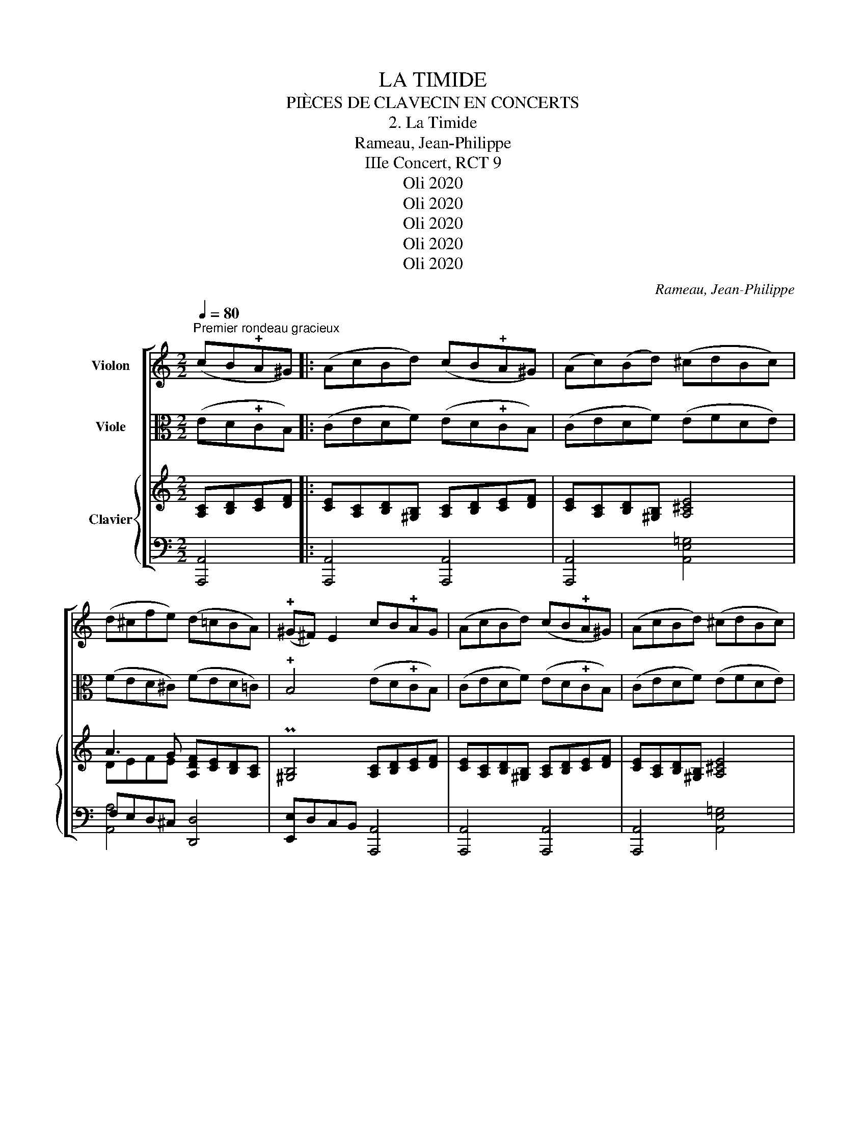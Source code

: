 X:1
T:LA TIMIDE
T:PIÈCES DE CLAVECIN EN CONCERTS
T:2. La Timide
T:  Rameau, Jean-Philippe 
T:IIIe Concert, RCT 9 
T:Oli 2020
T:Oli 2020
T:Oli 2020
T:Oli 2020
T:Oli 2020
C:Rameau, Jean-Philippe
Z:Oli 2020
%%score [ 1 2 { ( 3 5 ) | ( 4 6 ) } ]
L:1/8
Q:1/4=80
M:2/2
K:C
V:1 treble nm="Violon"
V:2 alto nm="Viole"
V:3 treble nm="Clavier"
V:5 treble 
V:4 bass 
V:6 bass 
V:1
"^Premier rondeau gracieux" (cB!plus!A^G) |: (AcBd) (cB!plus!A^G) | (Ac)(Bd) (^cdBc) | %3
 (d^cfe) (d=cBA) | (!plus!^G^F) E2 cB!plus!AG | (AcBd) (cB!plus!A^G) | (AcBd) (^cdBc) | %7
 (defB) !plus!B3 A |1 A4 (cB!plus!A^G)!fine! :|2 A4 z4 || z2 z c (ed)(cB) |{B} c4 z4 | %12
 z2 z c (ed)(cB) |{B} c4 z4 | z2 z c (ed)(cB) | f3 e{e} !plus!d3 c |{c} d2 !plus!B2 (ge)(cG) | %17
 (AB)(c>f){e} !plus!d3 c | c4 (cB!plus!A^G) | (AcBd) (cB!plus!A^G) | (Ac)(Bd) (^cdBc) | %21
 (d^cfe) (d=cBA) | (!plus!^G^F) E2 cB!plus!AG | (AcBd) (cB!plus!A^G) | (AcBd) (^cdBc) | %25
 (defB) !plus!B3 A | A2 z E ABc^F |{^F} G3 B{B} !plus!A3 G |{G} A2 !plus!^F2 B3 E | %29
{E} !plus!^D2 z (3(^F/G/A/) (A2 !plus!G/)FG/ | !plus!^F4 e2 (g/^f/)(e/^d/) |{^d} e2 z2 z4 | %32
 z4 e2 (g/^f/)(e/^d/) |{^d} e2 z2 z4 | z4 e2 (3(g/^f/e/) (^d/^c/) |{^c} ^d>Be>G !plus!^F3 E | %36
 E4 (cB!plus!A^G) | (AcBd) (cB!plus!A^G) | (Ac)(Bd) (^cdB=c) | (d^cfe) (d=cBA) | %40
 (!plus!^G^F) E2 cB!plus!AG | (AcBd) (cB!plus!A^G) | (AcBd) (^cdBc) | (defB) !plus!B3 A | A4 || %45
[K:A][Q:1/4=80]"^Deuxième rondeau gracieux" z4 |: z2 (e>a) (a2 !plus!g/f)g/ | %47
{g} (a6 g)(!plus!f/e/) |{e} f2{f} ga (e2 !plus!d)c | !plus!B2 E z z4 | z2 (e>a) (a2 !plus!g/f)g/ | %51
{g} (a6 g)(!plus!f/e/) |{e} f2{f} ga !plus!B3 A |1 A4 z4 :|2 A4 (3z (ea) (3!plus!aea || %55
 !plus!a4- (3(aea) (3(!plus!aea) | !plus!a8- | a2 z e !plus!e4- | e4- (e^d) e2- | %59
 e(^d/B/f/d/)a- a(g/e/)(b/c/)e- | e(3(^d/4c/4B/4)(2:3:2(f/d/)a- a(3(g/4f/4e/4)(2:3:2(b/B/)=d | %61
 c>^d{d}e>A{G} (!plus!F3 E/F/) | E4 z4 | z2 (e>a) (a2 !plus!g/f)g/ |{g} (a6 !plus!g)(f/e/) | %65
{e} f2{f} ga (e2 !plus!d)c | !plus!B2 E z z4 | z2 (e>a) (a2 !plus!g/f)g/ |{g} (a6 !plus!g)(f/e/) | %69
{e} f2{f} ga !plus!B3 A | A4 z4 | z c (!plus!c3/2B/4c/4) !plus!c4 | z4 z c (!plus!c3/2B/4c/4) | %73
 d4 z B (!plus!B3/2A/4B/4) | c4 z A (!plus!A3/2G/4A/4) | B4 z G (!plus!G3/2F/4G/4) | %76
 A2 (A3/2B/4c/4) (c3 !plus!B/A/) | G4 c4 | ^e4 g4 | c6 f>e | (c3 !plus!B/)A/ !plus!G3 F | F4 z4 | %82
 z2 (e>a) (a2 !plus!g/f)g/ |{g} (a6 !plus!g)(f/e/) |{e} f2{f} ga (e2 !plus!d)c | !plus!B2 E z z4 | %86
 z2 (e>a) (a2 !plus!g/f)g/ |{g} (a6 !plus!g)(f/e/) |{e} f2{f} ga !plus!B3 A | A4 |] %90
V:2
 (ED!plus!CB,) |: (CEDF) (ED!plus!CB,) | (CEDF) (EFDE) | (FED^C) (FED=C) | %4
 !plus!B,4 (ED!plus!CB,) | (CEDF) (ED!plus!CB,) | (CEDF) (EFDE) | (FEDF) E2 E,2 |1 %8
 A,4 (ED!plus!CB,) :|2 A,4 ([A,C][B,D])([CE][DF]) || [EG]G,CE, F,2 G,2 | %11
 (C,C)(E,C) (F,C) (!plus!D3/2C/4D/4) | (EG,)(CE,) F,2 G,2 | (C,C)(E,C) (F,C) (!plus!D3/2C/4D/4) | %14
 (EG,)(CE) (GF)(DE) | (C2 !plus!B,)C G,3 A, | (!plus!B,A,)(G,F,) (E,G,)(CE) | %17
 (ED)(CG,)[K:bass] G,2 G,,2 | C,4[K:alto] (ED!plus!CB,) | (CEDF) (ED!plus!CB,) | (CE)(DF) (EFDE) | %21
 (FED^C) (FED=C) | !plus!B,4 (ED!plus!CB,) | (CEDF) (ED!plus!CB,) | (CEDF) (EFDE) | %25
 (FEDF) !plus!E2 E,2 |[K:bass] A,E,A,B, C^G,A,^D, | E,B,ED [CE]2 [B,D]2 | [A,C]4 [G,B,]4 | %29
 [^F,A,]2 !plus!^D,2 E,2 E,,2 | B,,4 [G,B,]2 [A,C]2 | [G,B,]4 z4 | z4 [G,B,]2 [A,C]2 | [G,B,]4 z4 | %34
 z4 z2 z z/ G,/ | ^F,2 E,2 B,2 B,,2 | E,4[K:alto] (ED!plus!CB,) | (CEDF) (ED!plus!CB,) | %38
 (CEDF) (EFDE) | (FED^C) (FED=C) | !plus!B,4 (ED!plus!CB,) | (CEDF) (ED!plus!CB,) | (CEDF) (EFDE) | %43
 (FEDF) E2 E,2 | A,4 ||[K:A] z4 |: (A,B,)(CA,) B,2 (EE,) | (F,F)(!plus!ED) (CD)(EC) | %48
 (DC)(!plus!B,A,) !plus!G,3 A, | (E,D)(!plus!CB,) A,4 |[K:bass] (A,,B,,)(C,A,,) B,,2 (E,E,,) | %51
 (F,,F,)(!plus!E,D,) (C,D,)(E,C,) | (D,C,)(!plus!B,,A,,) E,2 E,,2 |1 A,,4 z4 :|2 %54
 A,,E,A,C !plus!A,4- || A,A,CE !plus!C4- | CCEA EA,Ac | !plus!A4 (3z (cB) (3(AG)F | %58
 (3z (BA) (3(GF)E (A2 !plus!G>)A |{G} !plus!F3 B !plus!B4- | !plus!B8- | %61
 B>A(G!plus!F/E/) !plus!^D3 E | E4 z4 | (A,B,)(CA,) B,2 (EE,) | (F,F)(!plus!ED) (CD)(EC) | %65
 (DC)(!plus!B,A,) !plus!G,3 A, | (E,D)(!plus!CB,) A,4 |[K:bass] (A,,B,,)(C,A,,) B,,2 (E,E,,) | %68
 (F,,F,)(!plus!E,D,) (C,D,)(E,C,) | (D,C,)(!plus!B,,A,,) E,2 E,,2 | A,,4[K:alto] z4 | %71
 z A (!plus!A3/2G/4A/4) A4 | z4 z A (!plus!A3/2G/4A/4) | B4 z G (!plus!G3/2F/4G/4) | %74
 A4 z F (!plus!F3/2^E/4F/4) | G4 z ^E (!plus!E3/2^D/4E/4) | F2 (F3/2G/4A/4) (A3 !plus!G/F/) | %77
 !plus!^E4 z4 | C4 ^E4 | A6 (C>F) | %80
 (10:16:10(F/4E/4D/4C/4B,/4A,/4G,/4F,/4^E,/4F,/4) C,2 !plus!^E2 |{^E} F4 z4 | %82
 (A,B,)(CA,) B,2 (EE,) | (F,F)(!plus!ED) (CD)(EC) | (DC)(!plus!B,A,) !plus!G,3 A, | %85
 (E,D)(!plus!CB,) A,4 |[K:bass] (A,,B,,)(C,A,,) B,,2 (E,E,,) | (F,,F,)(!plus!E,D,) (C,D,)(E,C,) | %88
 (D,C,)(!plus!B,,A,,) E,2 E,,2 | A,,4 |] %90
V:3
 [A,C][B,D][CE][DF] |: [CE][A,C][B,D][^G,B,] [A,C][B,D][CE][DF] | [CE][A,C][B,D][^G,B,] [A,^CE]4 | %3
 A3 G [A,DF][CE][B,D][A,C] | P[^G,B,]4 [A,C][B,D][CE][DF] | %5
 [CE][A,C][B,D][^G,B,] [A,C][B,D][CE][DF] | [CE][A,C][B,D][^G,B,] [A,^CE]4 | %7
 A3 A [B,EA]2 P^G3/2^F/4G/4 |1 [A,CEA]4 [A,C][B,D][CE][DF] :|2 [A,CEA]4 C[B,D][CE][DF] || %10
 [EG]3 G (GF)(ED) | E3 G PA3 G/A/ | [EG]3 G (GF)(ED) | E3 G PA3 G/A/ | G3 G cAGC | %15
 (C2 B,)[CEG] [DG]3 [CD^F] | [B,DG]4 (Gc-e-g-) | [Aceg][Bdf] ed/c/ c2 PB3/2A/4B/4 | %18
 [EGc]4 [A,C][B,D][CE][DF] | [CE][A,C][B,D][^G,B,] [A,C][B,D][CE][DF] | %20
 [CE][A,C][B,D][^G,B,] [A,^CE]4 | A3 G [A,DF][CE][B,D][A,C] | P[^G,B,]4 [A,C][B,D][CE][DF] | %23
 [CE][A,C][B,D][^G,B,] [A,C][B,D][CE][DF] | [CE][A,C][B,D][^G,B,] [A,^CE]4 | %25
 A3 A [B,EA]2 P^G3/2^F/4G/4 | [CEA]3 E ABc^F | G3 B PA3 G | A2 ^F2 B3 E | %29
 P^D2 z (3^F/G/A/ (A2 PG/F)G/ | P^F4 B2 c2 | B3 B PA3 B | PG2 ^F z B2 c2 | B3 B A3 B | %34
 PG2 ^F z b2 (a/g/)(^f/e/) | a>^f g3/2f/4e/4 P^d3 e | [^GBe]4 [A,C][B,D][CE][DF] | %37
 [CE][A,C][B,D][^G,B,] [A,C][B,D][CE][DF] | [CE][A,C][B,D][^G,B,] [A,^CE]4 | %39
 A3 G [A,DF][CE][B,D][A,C] | P[^G,B,]4 [A,C][B,D][CE][DF] | %41
 [CE][A,C][B,D][^G,B,] [A,C][B,D][CE][DF] | [CE][A,C][B,D][^G,B,] [A,^CE]4 | %43
 A3 A [B,EA]2 P^G3/2^F/4G/4 | [A,CEA]4 ||[K:A] [Ac][Bd][ce][df] |: %46
 [ce]2 [df][ce] P[Bd][Ac][Bd][Ge] | P[Ac][GB][Ac][Bd] [ce]3 [ce] | [FA][FA][Gd][Ac] PB3 c | %49
 PGF E2 [Ac][Bd][ce][df] | [ce]2 [df][ce] P[Bd][Ac][Bd][Ge] | P[Ac][GB][Ac][Bd] [ce]3 [ce] | %52
 [FA]2 [Gd][Ac] P[GB]3 A |1 !/![A,CEA]4 [Ac][Bd][ce][df] :|2 AA,CE PC4- || CEAc PA4- | %56
 x4 P[Ac][EA][Ac][ce] | P[EAc]6 z c | PB3/2A/4B/4 cG A2 GA | %59
 (G PF2) [FAB^d] ([AB-d] [GBe]2) [B,EG] | ([B,EG] [^DF]2) [FAB^d] ([AB-d] [GBe]2) [B,EGB] | %61
 ([CEGB]3 P[FA]/)[EG]/ P[^DF]3 E | [G,B,E]4 [Ac][Bd][ce][df] | [ce]2 [df][ce] P[Bd][Ac][Bd][Ge] | %64
 P[Ac][GB][Ac][Bd] [ce]3 [ce] | [FA][FA][Gd][Ac] PB3 c | PGF E2 [Ac][Bd][ce][df] | %67
 [ce]2 [df][ce] P[Bd][Ac][Bd][Ge] | P[Ac][GB][Ac][Bd] [ce]3 [ce] | [FA]2 [Gd][Ac] P[GB]3 A | %70
 !/![A,CEA]4 agPf^e | f2 x2 agPf^e | f2 x2 z2 z [A,CF] | Fa [dfb]a [deg]2 x2 | %74
[I:staff +1] [A,CE][I:staff -1]g [ca]g [cdf]2 x2 | %75
[I:staff +1] [G,B,D][I:staff -1]g [dg]f [Bc^e]2 x2 | %76
[I:staff +1] [F,A,C]2 [A,C]>[I:staff -1]F P^E3 F | x8 | x8 | x8 | %80
 (A,/C/D/F/D/B,/G,/F/) [G,CF]2 [G,B,C^E]2 | [A,CF]4 [Ac][Bd][ce][df] | %82
 [ce]2 [df][ce] P[Bd][Ac][Bd][Ge] | P[Ac][GB][Ac][Bd] [ce]3 [ce] | [FA][FA][Gd][Ac] PB3 c | %85
 PGF E2 [Ac][Bd][ce][df] | [ce]2 [df][ce] P[Bd][Ac][Bd][Ge] | P[Ac][GB][Ac][Bd] [ce]3 [ce] | %88
 [FA]2 [Gd][Ac] P[GB]3 A | !/![A,CEA]4 |] %90
V:4
 [A,,,A,,]4 |: [A,,,A,,]4 [A,,,A,,]4 | [A,,,A,,]4 [A,,E,=G,]4 | F,E,D,^C, [D,,D,]4 | %4
 [E,,E,]D,C,B,, [A,,,A,,]4 | [A,,,A,,]4 [A,,,A,,]4 | [A,,,A,,]4 [A,,E,=G,]4 | %7
 F,[E,G,] [D,F,]D,, z2 E,2 |1 A,,4 [A,,,A,,]4 :|2 A,,E,^F,^G, A,2 P=G,F,, || (E,G,C-E,) C C2 B, | %11
 (C,C)(E,C-) CC D2 | (E,G,C-E,) C C2 B, | (C,C)(E,C-) CC D2 | z G, C2- C3 x | %15
 [D,F,]3 [C,G,] [B,,G,]3 [A,,A,] | [G,,G,]2 [F,,F,]2 [E,,E,]4 | %17
 [F,,F,][G,,G,][A,,A,][F,,F,] [G,,-G,]2 [G,,,G,,]2 | [C,,C,]D,PC,B,, [A,,,A,,]4 | %19
 [A,,,A,,]4 [A,,,A,,]4 | [A,,,A,,]4 [A,,E,=G,]4 | [A,,A,]4 [D,,D,]4 | [E,,E,]D,PC,B,, [A,,,A,,]4 | %23
 [A,,,A,,]4 [A,,,A,,]4 | [A,,,A,,]4 [A,,E,=G,]4 | [A,,A,]3 z z2 E,2 | A,,E,A,B, C^G,A,^D, | %27
 E,B,ED (CE)(B,D) | CEA,C G,EB,G, | (^F,A,^D,F,) z B,^C-[CE] | P[B,^D]A,PG,^F, G,2 A,2 | %31
 G,3 G, ^F,3 B, | E,2 B,2 G,2 A,2 | G,3 G, ^F,3 B, | [E,E]2 [B,^D]2 [G,B,E]4 | %35
 [^F,A,B,^D]2 [E,B,E]2 [B,,B,]4 | [E,E]DPCB, [A,,,A,,]4 | [A,,,A,,]4 [A,,,A,,]4 | %38
 [A,,,A,,]4 [A,,E,=G,]4 | [A,,A,]4 [D,,D,]4 | [E,,E,]D,PC,B,, [A,,,A,,]4 | [A,,,A,,]4 [A,,,A,,]4 | %42
 [A,,,A,,]4 [A,,E,=G,]4 | [A,,A,]3 z z2 E,2 | A,,4 ||[K:A] z4 |: A,B,CA, B,2 EE, | F,FPED CDEC | %48
 DCB,A, PG,3 A, | E,DPCB, A,4 | A,,B,,C,A,, B,,2 E,E,, | F,,F,PE,D, C,D,E,C, | D,C,PB,,A,, E,4 |1 %53
 A,,4 z4 :|2 A,,E,A,C PA,4- || A,A,CE PC4 |[I:staff -1] A[EA][Ac][ce][I:staff +1] [A,,A,]4 | %57
 [A,,A,]4 z2 z [A,E] | [G,E]3 [G,B,E] [CE][B,^D] [E,B,E]2 | B,3 [B,,B,] [E,,E,]3 [E,,E,] | %60
 [B,,,B,,]3 [B,,,B,,] [E,,E,]3 G, | A,2 PA,3/2G,/4A,/4 B,2 [A,,A,]2 | [E,,E,]D,PC,B,, A,,4 | %63
 A,B,CA, B,2 EE, | F,FPED CDEC | DCB,A, PG,3 A, | E,DPCB, A,4 | A,,B,,C,A,, B,,2 E,E,, | %68
 F,,F,PE,D, C,D,E,C, | D,C,PB,,A,, E,4 | A,,4[I:staff -1] cBPAG | %71
 A/c/A/F/ F/C/[I:staff +1]A,/ x/[I:staff -1] cBPAG | A/c/A/F/ F/C/[I:staff +1]A,/ x/ x4 | %73
 [B,,,B,,]2 x4 x E,/E,,/ | !/![A,,,A,,G,]2 x4 x D,/D,,/ | !/![G,,,G,,F,]2 x4 x C,/-C,,/- | %76
 [C,,C,]4 C,4 | C,,/^E,,/G,,/C,/ ^E,/G,/[I:staff -1]C/^E/ G/G/c/^e/[I:staff +1] z2 | %78
 B,,,/C,,/G,,/B,,/ C,/^E,/G,/C/[I:staff -1] ^E/G/c/^e/[I:staff +1] z2 | %79
 A,,,/C,,/F,,/A,,/ C,/F,/A,/C/[I:staff -1] F/A/c/f/ [A,CF]2 |[I:staff +1] [B,,D,F,]4 C,4 | %81
 [F,,F,]A,,G,,B,, A,,4 | A,B,CA, B,2 EE, | F,FPED CDEC | DCB,A, PG,3 A, | E,DPCB, A,4 | %86
 A,,B,,C,A,, B,,2 E,E,, | F,,F,PE,D, C,D,E,C, | D,C,PB,,A,, E,4 | A,,4 |] %90
V:5
 x4 |: x8 | x8 | DEFE x4 | x8 | x8 | x8 | D^CDF x2 D2 |1 x8 :|2 x8 || x8 | x8 | x8 | x8 | E4 x4 | %15
 x8 | x8 | x2 cA D2 F2 | x8 | x8 | x8 | DEFE x4 | x8 | x8 | x8 | D^CDF x2 D2 | x8 | x8 | x8 | x8 | %30
 x4[I:staff +1] G,[I:staff -1] E2 ^F- | F^FGE- EE ^D2 | E2 ^D2[I:staff +1] G,[I:staff -1] E2 ^F- | %33
 F^FGE- EE ^D2 | x8 | x4 B2 A2 | x8 | x8 | x8 | DEFE x4 | x8 | x8 | x8 | D^CDF x2 D2 | x4 || %45
[K:A] x4 |: x8 | x8 | x4 E4 | x8 | x8 | x8 | x8 |1 x8 :|2 x8 || x8 | x8 | x8 | x8 | (E P^D2) x x4 | %60
 x8 | x8 | x8 | x8 | x8 | x4 E4 | x8 | x8 | x8 | x8 | x8 | x8 | x8 | %73
 !/![A,B,D]2 [B,FB]2 z/ B/G/E/ E/[I:staff +1]B,/G,/[I:staff -1] x/ | %74
 x2 [A,EA]2 z/ A/F/D/ D/[I:staff +1]A,/F,/[I:staff -1] x/ | %75
 x2 [G,GB]2 z/ G/^E/C/ C/[I:staff +1]G,/^E,/[I:staff -1] x/ | x8 | x8 | x8 | x8 | x8 | x8 | x8 | %83
 x8 | x4 E4 | x8 | x8 | x8 | x8 | x4 |] %90
V:6
 x4 |: x8 | x8 | [A,,A,]4 x4 | x8 | x8 | x8 | [A,,A,]3 z E,,4 |1 z2 A,,,2 x4 :|2 x8 || x4 F,2 G,2 | %11
 x4 F,3 F, | x4 F,2 G,2 | x4 F,3 F, | E,4- E,F,F,[E,G,] | x8 | x8 | x8 | x8 | x8 | x8 | %21
 F,E,D,^C, x4 | x8 | x8 | x8 | F,[E,G,] [D,F,]D,, E,,4 | x8 | x8 | x4 G,2 x2 | x4 E,4 | x8 | x8 | %32
 x8 | x8 | x8 | x8 | x8 | x8 | x8 | F,E,D,^C, x4 | x8 | x8 | x8 | F,[E,G,] [D,F,]D,, E,,4 | %44
 z2 A,,,2 ||[K:A] x4 |: x8 | x8 | x8 | x8 | x8 | x8 | x4 z2 E,,2 |1 z2 A,,,2 x4 :|2 x8 || x8 | x8 | %57
 x8 | x4 F,2 x2 | x8 | x8 | x8 | x8 | x8 | x8 | x8 | x8 | x8 | x8 | x4 z2 E,,2 | z2 A,,,2 z4 | %71
 x3 F,/F,,/ x4 | x3 F,/F,,/ x4 | x8 | x8 | x8 | x4 [G,B,]3 [F,A,] | x8 | x8 | x6 [A,,C,F,]2 | %80
 x4 z2 C,,2 | x8 | x8 | x8 | x8 | x8 | x8 | x8 | x4 z2 E,,2 | z2 A,,,2 |] %90

